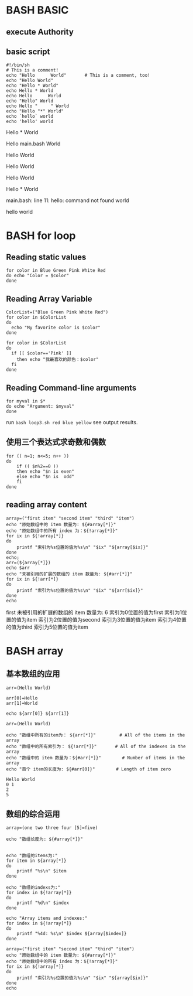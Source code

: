* BASH BASIC

** execute Authority
** basic script
        
#+NAME: basci-script
#+BEGIN_SRC shell
#!/bin/sh
# This is a comment!
echo "Hello      World"       # This is a comment, too!
echo "Hello World"
echo "Hello * World"
echo Hello * World
echo Hello      World
echo "Hello" World
echo Hello "     " World
echo "Hello "*" World"
echo `hello` world
echo 'hello' world
#+END_SRC

#+RESULTS:
Hello      World
Hello World

Hello * World

Hello main.bash World

Hello World

Hello World

Hello       World

Hello * World

main.bash: line 11: hello: command not found
world

hello world



* BASH for loop
	
** Reading static values

#+NAME: simple_for_loop
#+BEGIN_SRC shell
for color in Blue Green Pink White Red
do echo "Color = $color"
done
#+END_SRC

#+RESULTS:
Color = Blue
Color = Green
Color = Pink
Color = White
Color = Red

** Reading Array Variable

#+NAME: Reading_Array_Variable
#+BEGIN_SRC shell
ColorList=("Blue Green Pink White Red")
for color in $ColorList
do
  echo "My favorite color is $color" 
done 

for color in $ColorList
do
  if [[ $color=='Pink' ]]
    then echo "我最喜欢的颜色：$color"
  fi 
done
#+END_SRC

#+RESULTS:	
My favorite color is Blue                                                                               
My favorite color is Green                                                                              
My favorite color is Pink                                                                               
My favorite color is White                                                                              
My favorite color is Red                                                                                
我最喜欢的颜色：Blue                                                                                    
我最喜欢的颜色：Green                                                                                   
我最喜欢的颜色：Pink                                                                                    
我最喜欢的颜色：White                                                                                   
我最喜欢的颜色：Red 

** Reading Command-line arguments

#+NAME: reading_command_line_arguments
#+BEGIN_SRC shell
for myval in $*
do echo "Argument: $myval"
done
#+END_SRC

run ~bash loop3.sh red blue yellow~ see output results.

** 使用三个表达式求奇数和偶数
#+NAME: for_loop_number
#+BEGIN_SRC shell
for (( n=1; n<=5; n++ ))
do 
	if (( $n%2==0 ))
	then echo "$n is even"
	else echo "$n is  odd"
	fi
done
#+END_SRC

** reading array content 

#+NAME: rading array content
#+BEGIN_SRC shell
array=("first item" "second item" "third" "item")
echo "原始数组中的 item 数量为: ${#array[*]}"
echo "原始数组中的所有 index 为：${!array[*]}"
for ix in ${!array[*]}
do
    printf "索引为%s位置的值为%s\n" "$ix" "${array[$ix]}"
done
echo;
arr=(${array[*]})
echo $arr
echo "未被引用的扩展的数组的 item 数量为: ${#arr[*]}"
for ix in ${!arr[*]}
do
    printf "索引为%s位置的值为%s\n" "$ix" "${arr[$ix]}"
done
echo
#+END_SRC

#+RESULTS:
原始数组中的 item 数量为: 4
原始数组中的所有 index 为：0 1 2 3
索引为0位置的值为first item
索引为1位置的值为second item
索引为2位置的值为third
索引为3位置的值为item

first
未被引用的扩展的数组的 item 数量为: 6
索引为0位置的值为first
索引为1位置的值为item
索引为2位置的值为second
索引为3位置的值为item
索引为4位置的值为third
索引为5位置的值为item


* BASH array

** 基本数组的应用

#+NAME: basic_rray
#+BEGIN_SRC shell
arr=(Hello World)

arr[0]=Hello
arr[1]=World

echo ${arr[0]} ${arr[1]}

arr=(Hello World)
 
echo "数组中所有的item为： ${arr[*]}"         # All of the items in the array
echo "数组中的所有索引为： ${!arr[*]}"       # All of the indexes in the array
echo "数组中的 item 数量为：${#arr[*]}"        # Number of items in the array
echo "首个 item的长度为: ${#arr[0]}"        # Length of item zero
#+END_SRC

#+BEGIN_SRC text
Hello World
0 1
2
5
#+END_SRC


** 数组的综合运用

#+NAME: array_more
#+BEGIN_SRC shell
array=(one two three four [5]=five)

echo "数组长度为: ${#array[*]}"


echo "数组的items为:"
for item in ${array[*]}
do 
    printf "%s\n" $item
done

echo "数组的indexs为:"
for index in ${!array[*]}
do 
    printf "%d\n" $index
done

echo "Array items and indexes:"
for index in ${!array[*]}
do
    printf "%4d: %s\n" $index ${array[$index]}
done
#+END_SRC

#+NAME: more_complex_array
#+BEGIN_SRC shell
array=("first item" "second item" "third" "item")
echo "原始数组中的 item 数量为: ${#array[*]}"
echo "原始数组中的所有 index 为：${!array[*]}"
for ix in ${!array[*]}
do
    printf "索引为%s位置的值为%s\n" "$ix" "${array[$ix]}"
done
echo
#+END_SRC

#+NAME: array
#+BEGIN_SRC shell

#+END_SRC
